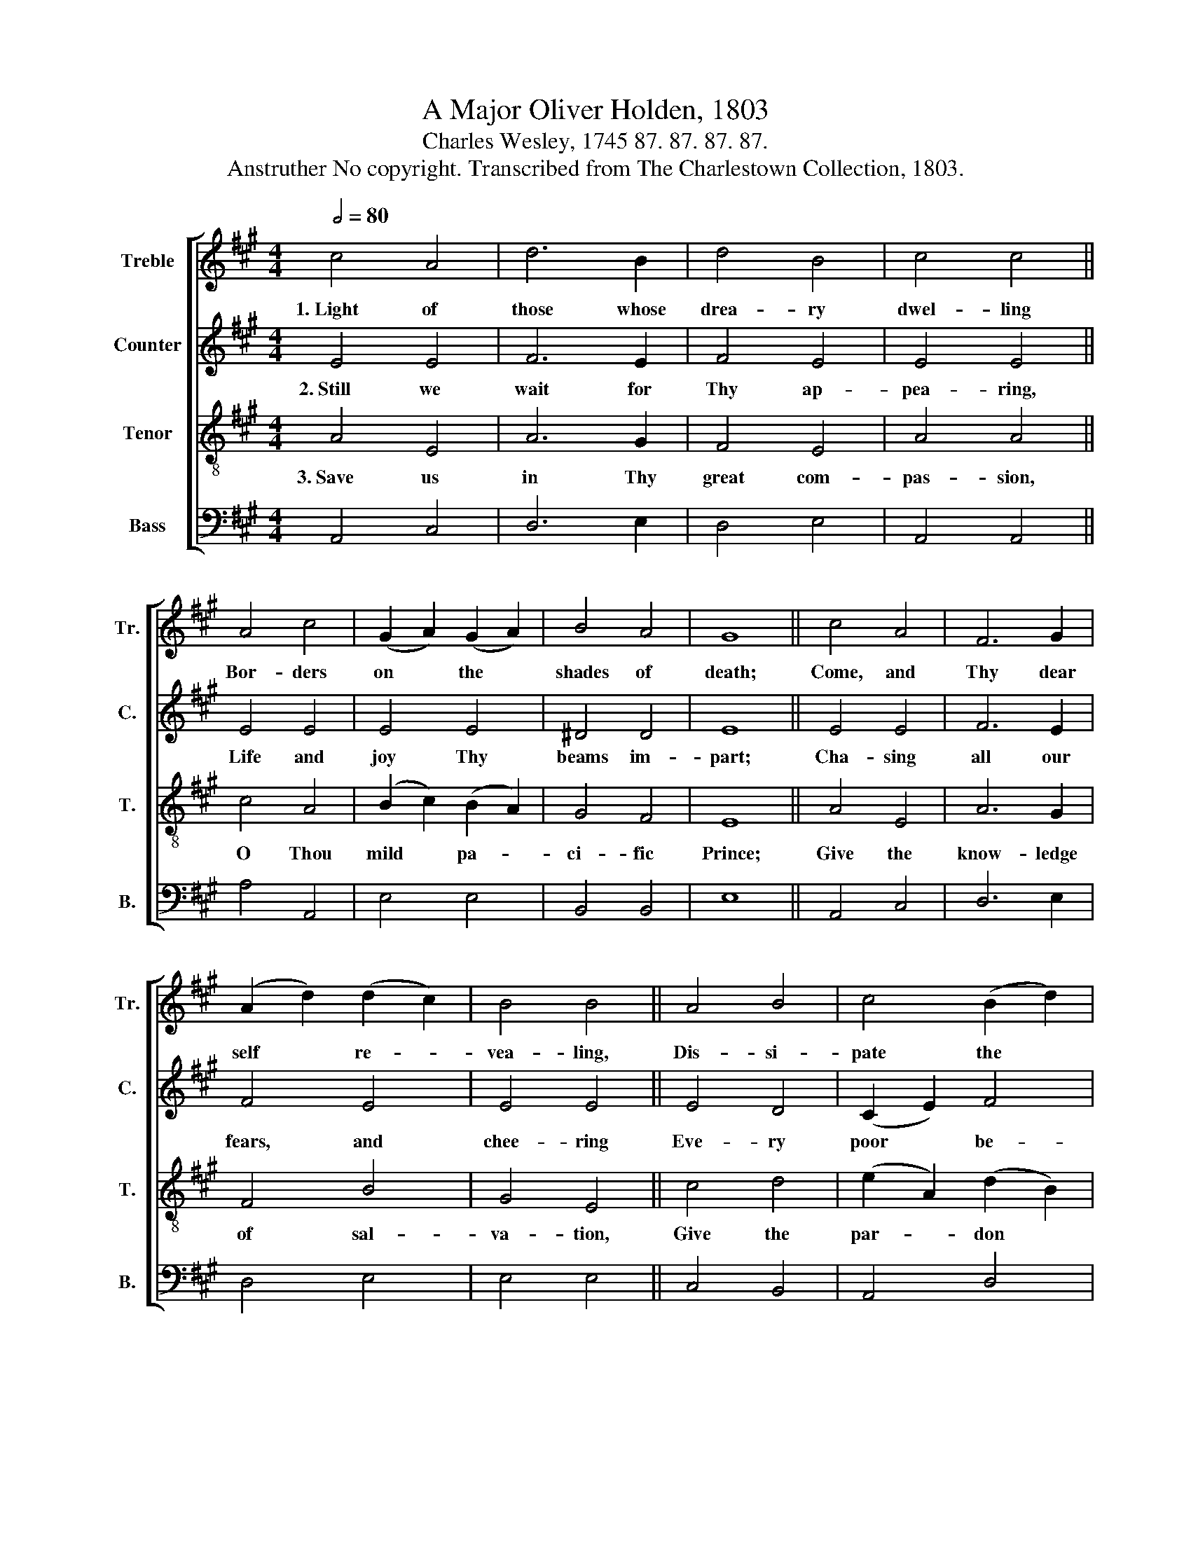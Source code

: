 X:1
T:A Major Oliver Holden, 1803
T:Charles Wesley, 1745 87. 87. 87. 87.
T:Anstruther No copyright. Transcribed from The Charlestown Collection, 1803.
%%score [ 1 2 3 4 ]
L:1/8
Q:1/2=80
M:4/4
K:A
V:1 treble nm="Treble" snm="Tr."
V:2 treble nm="Counter" snm="C."
V:3 treble-8 nm="Tenor" snm="T."
V:4 bass nm="Bass" snm="B."
V:1
 c4 A4 | d6 B2 | d4 B4 | c4 c4 || A4 c4 | (G2 A2) (G2 A2) | B4 A4 | G8 || c4 A4 | F6 G2 | %10
w: 1.~Light of|those whose|drea- ry|dwel- ling|Bor- ders|on * the *|shades of|death;|Come, and|Thy dear|
 (A2 d2) (d2 c2) | B4 B4 || A4 B4 | c4 (B2 d2) | c4 B4 | c8 || A4 c4 | A6 B2 | c4 A4 | A4 A4 || %20
w: self * re- *|vea- ling,|Dis- si-|pate the *|clouds be-|neath;|The new|heav'n and|earth's cre-|a- tor,|
 c4 A4 | A4 A4 | G4 A4 | (c4 B4) || A4 c4 | A6 B2 | c4 B4 | c4 c4 || A4 (c2 d2) | e4 (f2 d2) | %30
w: In our|dee- pest|dark- ness|rise, *|Scat- tering|all the|night of|na- ture,|Pour- ing *|day up- *|
 c4 B4 | c8 |] %32
w: on our|eyes.|
V:2
 E4 E4 | F6 E2 | F4 E4 | E4 E4 || E4 E4 | E4 E4 | ^D4 D4 | E8 || E4 E4 | F6 E2 | F4 E4 | E4 E4 || %12
w: 2.~Still we|wait for|Thy ap-|pea- ring,|Life and|joy Thy|beams im-|part;|Cha- sing|all our|fears, and|chee- ring|
 E4 D4 | (C2 E2) F4 | E4 E4 | E8 || E4 E4 | E6 E2 | E4 F4 | E4 E4 || A4 A4 | A4 A4 | E4 E4 | E8 || %24
w: Eve- ry|poor * be-|nigh- ted|heart;|Come, and|ma- ni-|fest the|fa- vor|God hath|for our|ran- somed|race;|
 E4 E4 | E6 E2 | E4 E4 | E4 E4 || A4 A4 | A4 A4 | A4 E4 | E8 |] %32
w: Come, Thou|u- ni-|ver- sal|Sav- ior,|Come, and|bring the|gos- pel-|grace.|
V:3
 A4 E4 | A6 G2 | F4 E4 | A4 A4 || c4 A4 | (B2 c2) (B2 A2) | G4 F4 | E8 || A4 E4 | A6 G2 | F4 B4 | %11
w: 3.~Save us|in Thy|great com-|pas- sion,|O Thou|mild * pa- *|ci- fic|Prince;|Give the|know- ledge|of sal-|
 G4 E4 || c4 d4 | (e2 A2) (d2 B2) | A4 G4 | A8 || c4 A4 | c6 B2 | A4 F4 | c4 c4 || e4 c4 | %21
w: va- tion,|Give the|par- * don *|of our|sins;|By Thy|all- re-|sto- ring|me- rit|Eve- ry|
 (d2 e2) (d2 c2) | B4 A4 | (A4 G4) || c4 A4 | c6 B2 | A4 E4 | A4 A4 || (e2 f2) (e2 d2) | %29
w: bur- * dened *|soul re-|lease; *|Eve- ry|wea- ry|wan- dering|spi- rit|Guide * in- *|
 c4 (d2 B2) | A4 G4 | A8 |] %32
w: to Thy *|per- fect|peace.|
V:4
 A,,4 C,4 | D,6 E,2 | D,4 E,4 | A,,4 A,,4 || A,4 A,,4 | E,4 E,4 | B,,4 B,,4 | E,8 || A,,4 C,4 | %9
 D,6 E,2 | D,4 E,4 | E,4 E,4 || C,4 B,,4 | A,,4 D,4 | E,4 E,4 | A,,8 || A,4 A,,4 | A,6 E,2 | %18
 C,4 D,4 | C,4 A,,4 || A,4 A,4 | A,4 A,,4 | E,4 A,,4 | E,8 || A,4 A,,4 | A,6 E,2 | C,4 E,4 | %27
 A,,4 A,,4 || (C,2 D,2) (C,2 B,,2) | A,,4 D,4 | E,4 E,4 | A,,8 |] %32

